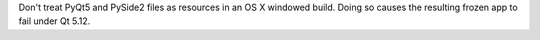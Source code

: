 Don't treat PyQt5 and PySide2 files as resources in an OS X windowed build. Doing so causes the resulting frozen app to fail under Qt 5.12.
